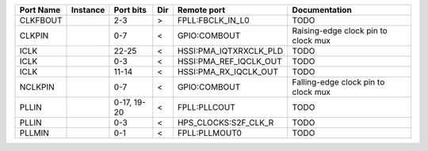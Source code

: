 +-----------+----------+-------------+-----+------------------------+-------------------------------------+
| Port Name | Instance |   Port bits | Dir |            Remote port |                       Documentation |
+===========+==========+=============+=====+========================+=====================================+
|  CLKFBOUT |          |         2-3 |   > |       FPLL:FBCLK_IN_L0 |                                TODO |
+-----------+----------+-------------+-----+------------------------+-------------------------------------+
|    CLKPIN |          |         0-7 |   < |           GPIO:COMBOUT | Raising-edge clock pin to clock mux |
+-----------+----------+-------------+-----+------------------------+-------------------------------------+
|      ICLK |          |       22-25 |   < | HSSI:PMA_IQTXRXCLK_PLD |                                TODO |
+-----------+----------+-------------+-----+------------------------+-------------------------------------+
|      ICLK |          |         0-3 |   < | HSSI:PMA_REF_IQCLK_OUT |                                TODO |
+-----------+----------+-------------+-----+------------------------+-------------------------------------+
|      ICLK |          |       11-14 |   < |  HSSI:PMA_RX_IQCLK_OUT |                                TODO |
+-----------+----------+-------------+-----+------------------------+-------------------------------------+
|   NCLKPIN |          |         0-7 |   < |           GPIO:COMBOUT | Falling-edge clock pin to clock mux |
+-----------+----------+-------------+-----+------------------------+-------------------------------------+
|     PLLIN |          | 0-17, 19-20 |   < |           FPLL:PLLCOUT |                                TODO |
+-----------+----------+-------------+-----+------------------------+-------------------------------------+
|     PLLIN |          |         0-3 |   < |   HPS_CLOCKS:S2F_CLK_R |                                TODO |
+-----------+----------+-------------+-----+------------------------+-------------------------------------+
|    PLLMIN |          |         0-1 |   < |          FPLL:PLLMOUT0 |                                TODO |
+-----------+----------+-------------+-----+------------------------+-------------------------------------+
